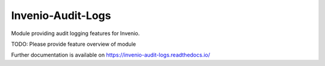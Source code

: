 ..
    Copyright (C) 2025 CERN.

    Invenio-Audit-Logs is free software; you can redistribute it and/or
    modify it under the terms of the MIT License; see LICENSE file for more
    details.

====================
 Invenio-Audit-Logs
====================

.. image:: https://github.com/inveniosoftware/invenio-audit-logs/workflows/CI/badge.svg
        :target: https://github.com/inveniosoftware/invenio-audit-logs/actions?query=workflow%3ACI

.. image:: https://img.shields.io/github/tag/inveniosoftware/invenio-audit-logs.svg
        :target: https://github.com/inveniosoftware/invenio-audit-logs/releases

.. image:: https://img.shields.io/pypi/dm/invenio-audit-logs.svg
        :target: https://pypi.python.org/pypi/invenio-audit-logs

.. image:: https://img.shields.io/github/license/inveniosoftware/invenio-audit-logs.svg
        :target: https://github.com/inveniosoftware/invenio-audit-logs/blob/master/LICENSE

Module providing audit logging features for Invenio.

TODO: Please provide feature overview of module

Further documentation is available on
https://invenio-audit-logs.readthedocs.io/
